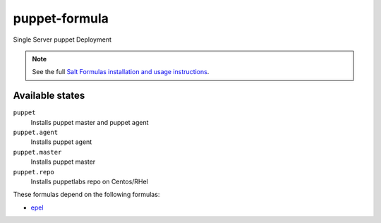 puppet-formula
==============

Single Server puppet Deployment

.. note::

    See the full `Salt Formulas installation and usage instructions
    <http://docs.saltstack.com/topics/conventions/formulas.html>`_.

Available states
----------------

``puppet``
    Installs puppet master and puppet agent
``puppet.agent``
    Installs puppet agent
``puppet.master``
    Installs puppet master
``puppet.repo``
    Installs puppetlabs repo on Centos/RHel

These formulas depend on the following formulas:

* `epel <https://github.com/saltstack-formulas/epel-formula>`_    